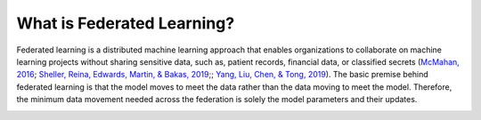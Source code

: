 .. # Copyright (C) 2020 Intel Corporation
.. # Licensed subject to the terms of the separately executed evaluation license agreement between Intel Corporation and you.


What is Federated Learning?
===========================

Federated learning is a distributed machine learning approach that
enables organizations to collaborate on machine learning projects
without sharing sensitive data, such as, patient records, financial data,
or classified secrets (`McMahan, 2016 <https://arxiv.org/abs/1602.05629>`_;
`Sheller, Reina, Edwards, Martin, & Bakas, 2019; <https://www.ncbi.nlm.nih.gov/pmc/articles/PMC6589345/>`_;
`Yang, Liu, Chen, & Tong, 2019 <https://arxiv.org/abs/1902.04885>`_).
The basic premise behind federated learning
is that the model moves to meet the data rather than the data moving
to meet the model. Therefore, the minimum data movement needed
across the federation is solely the model parameters and their updates.

.. image:: images/diagram_fl.png
